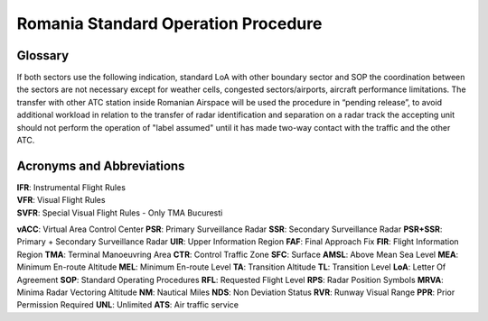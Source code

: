 Romania Standard Operation Procedure
####################################

.. image:: /images/sop-header.jpg

Glossary
^^^^^^^^
If both sectors use the following indication, standard LoA with other boundary sector and SOP the coordination between the sectors are not necessary except for weather cells, congested sectors/airports, aircraft performance limitations.
The transfer with other ATC station inside Romanian Airspace will be used the procedure in “pending release”, to avoid additional workload in relation to the transfer of radar identification and separation on a radar track the accepting unit should not perform the operation of "label assumed" until it has made two-way contact with the traffic and the other ATC.

Acronyms and Abbreviations
^^^^^^^^^^^^^^^^^^^^^^^^^^

| **IFR**: Instrumental Flight Rules
| **VFR**: Visual Flight Rules
| **SVFR**: Special Visual Flight Rules - Only TMA Bucuresti

**vACC**: Virtual Area Control Center
**PSR**: Primary Surveillance Radar
**SSR**: Secondary Surveillance Radar
**PSR+SSR**: Primary + Secondary Surveillance Radar
**UIR**: Upper Information Region
**FAF**: Final Approach Fix
**FIR**: Flight Information Region
**TMA**: Terminal Manoeuvring Area
**CTR**: Control Traffic Zone
**SFC**: Surface
**AMSL**: Above Mean Sea Level
**MEA**: Minimum En-route Altitude
**MEL**: Minimum En-route Level
**TA**: Transition Altitude
**TL**: Transition Level
**LoA**: Letter Of Agreement
**SOP**: Standard Operating Procedures
**RFL**: Requested Flight Level
**RPS**: Radar Position Symbols
**MRVA**: Minima Radar Vectoring Altitude
**NM**: Nautical Miles
**NDS**: Non Deviation Status
**RVR**: Runway Visual Range
**PPR**: Prior Permission Required
**UNL**: Unlimited
**ATS**: Air traffic service


